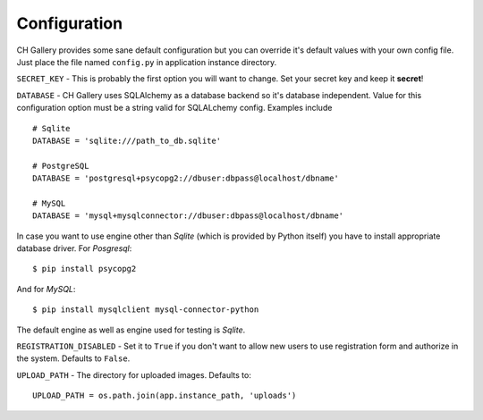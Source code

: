*************
Configuration
*************

CH Gallery provides some sane default configuration but you can override it's default values with your own config file.
Just place the file named ``config.py`` in application instance directory.

.. todo:: More about config file and different directories to fetch configuration from.

``SECRET_KEY`` - This is probably the first option you will want to change. Set your secret key and keep it **secret**!

``DATABASE`` - CH Gallery uses SQLAlchemy as a database backend so it's database independent. Value for this configuration
option must be a string valid for SQLALchemy config. Examples include
::

   # Sqlite
   DATABASE = 'sqlite:///path_to_db.sqlite'

   # PostgreSQL
   DATABASE = 'postgresql+psycopg2://dbuser:dbpass@localhost/dbname'

   # MySQL
   DATABASE = 'mysql+mysqlconnector://dbuser:dbpass@localhost/dbname'

In case you want to use engine other than *Sqlite* (which is provided by Python itself) you have to install appropriate
database driver. For *Posgresql*::

   $ pip install psycopg2

And for *MySQL*::

   $ pip install mysqlclient mysql-connector-python

The default engine as well as engine used for testing is *Sqlite*.

``REGISTRATION_DISABLED`` - Set it to ``True`` if you don't want to allow new users to use registration form and
authorize in the system. Defaults to ``False``.

``UPLOAD_PATH`` - The directory for uploaded images. Defaults to::

   UPLOAD_PATH = os.path.join(app.instance_path, 'uploads')
